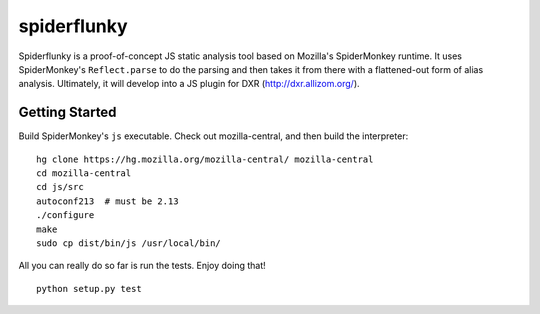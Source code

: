 ============
spiderflunky
============

Spiderflunky is a proof-of-concept JS static analysis tool based on Mozilla's
SpiderMonkey runtime. It uses SpiderMonkey's ``Reflect.parse`` to do the
parsing and then takes it from there with a flattened-out form of alias
analysis. Ultimately, it will develop into a JS plugin for DXR
(http://dxr.allizom.org/).


Getting Started
===============

Build SpiderMonkey's ``js`` executable. Check out mozilla-central, and then
build the interpreter::

    hg clone https://hg.mozilla.org/mozilla-central/ mozilla-central
    cd mozilla-central
    cd js/src
    autoconf213  # must be 2.13
    ./configure
    make
    sudo cp dist/bin/js /usr/local/bin/

All you can really do so far is run the tests. Enjoy doing that! ::

    python setup.py test
